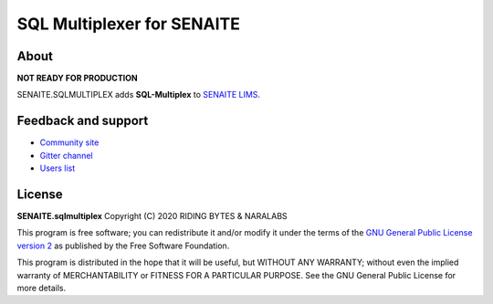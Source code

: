SQL Multiplexer for SENAITE
===========================

.. image:: https://img.shields.io/pypi/v/senaite.sqlmultiplex.svg?style=flat-square
   :target: https://pypi.python.org/pypi/senaite.sqlmultiplex

.. image:: https://img.shields.io/github/issues-pr/senaite/senaite.sqlmultiplex.svg?style=flat-square
   :target: https://github.com/senaite/senaite.sqlmultiplex/pulls

.. image:: https://img.shields.io/github/issues/senaite/senaite.sqlmultiplex.svg?style=flat-square
   :target: https://github.com/senaite/senaite.sqlmultiplex/issues

.. image:: https://img.shields.io/badge/PRs-welcome-brightgreen.svg?style=flat-square
   :target: https://github.com/senaite/senaite.sqlmultiplex

.. image:: https://img.shields.io/badge/Made%20for%20SENAITE-%E2%AC%A1-lightgrey.svg
   :target: https://www.senaite.com


About
-----

**NOT READY FOR PRODUCTION**

SENAITE.SQLMULTIPLEX adds **SQL-Multiplex** to `SENAITE LIMS <https://www.senaite.com>`_.


Feedback and support
--------------------

* `Community site <https://community.senaite.org/>`_
* `Gitter channel <https://gitter.im/senaite/Lobby>`_
* `Users list <https://sourceforge.net/projects/senaite/lists/senaite-users>`_


License
-------

**SENAITE.sqlmultiplex** Copyright (C) 2020 RIDING BYTES & NARALABS

This program is free software; you can redistribute it and/or modify it under
the terms of the `GNU General Public License version 2
<https://github.com/senaite/senaite.sqlmultiplex/blob/master/LICENSE>`_ as published
by the Free Software Foundation.

This program is distributed in the hope that it will be useful,
but WITHOUT ANY WARRANTY; without even the implied warranty of
MERCHANTABILITY or FITNESS FOR A PARTICULAR PURPOSE. See the
GNU General Public License for more details.
